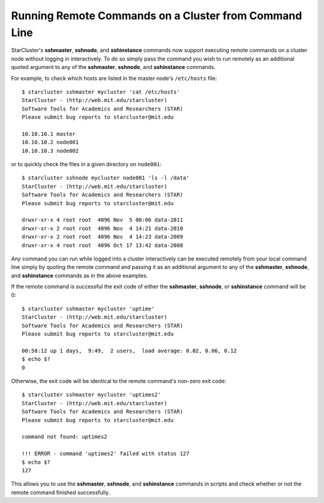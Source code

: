######################################################
Running Remote Commands on a Cluster from Command Line
######################################################
StarCluster's **sshmaster**, **sshnode**, and **sshinstance** commands now
support executing remote commands on a cluster node without logging in
interactively. To do so simply pass the command you wish to run remotely as an
additional quoted argument to any of the **sshmaster**, **sshnode**, and
**sshinstance** commands.

For example, to check which hosts are listed in the master node's
``/etc/hosts`` file::

    $ starcluster sshmaster mycluster 'cat /etc/hosts'
    StarCluster - (http://web.mit.edu/starcluster)
    Software Tools for Academics and Researchers (STAR)
    Please submit bug reports to starcluster@mit.edu

    10.10.10.1 master
    10.10.10.2 node001
    10.10.10.3 node002

or to quickly check the files in a given directory on ``node001``::

    $ starcluster sshnode mycluster node001 'ls -l /data'
    StarCluster - (http://web.mit.edu/starcluster)
    Software Tools for Academics and Researchers (STAR)
    Please submit bug reports to starcluster@mit.edu

    drwxr-xr-x 4 root root  4096 Nov  5 00:06 data-2011
    drwxr-xr-x 2 root root  4096 Nov  4 14:21 data-2010
    drwxr-xr-x 2 root root  4096 Nov  4 14:23 data-2009
    drwxr-xr-x 4 root root  4096 Oct 17 13:42 data-2008

*Any* command you can run while logged into a cluster interactively can be
executed remotely from your local command line simply by quoting the remote
command and passing it as an additional argument to any of the **sshmaster**,
**sshnode**, and **sshinstance**  commands as in the above examples.

If the remote command is successful the exit code of either the **sshmaster**,
**sshnode**, or **sshinstance** command will be 0::

    $ starcluster sshmaster mycluster 'uptime'
    StarCluster - (http://web.mit.edu/starcluster)
    Software Tools for Academics and Researchers (STAR)
    Please submit bug reports to starcluster@mit.edu

    00:58:12 up 1 days,  9:49,  2 users,  load average: 0.02, 0.06, 0.12
    $ echo $?
    0

Otherwise, the exit code will be identical to the remote command's non-zero
exit code::

    $ starcluster sshmaster mycluster 'uptimes2'
    StarCluster - (http://web.mit.edu/starcluster)
    Software Tools for Academics and Researchers (STAR)
    Please submit bug reports to starcluster@mit.edu

    command not found: uptimes2

    !!! ERROR - command 'uptimes2' failed with status 127
    $ echo $?
    127

This allows you to use the **sshmaster**, **sshnode**, and **sshinstance**
commands in scripts and check whether or not the remote command finished
successfully.
